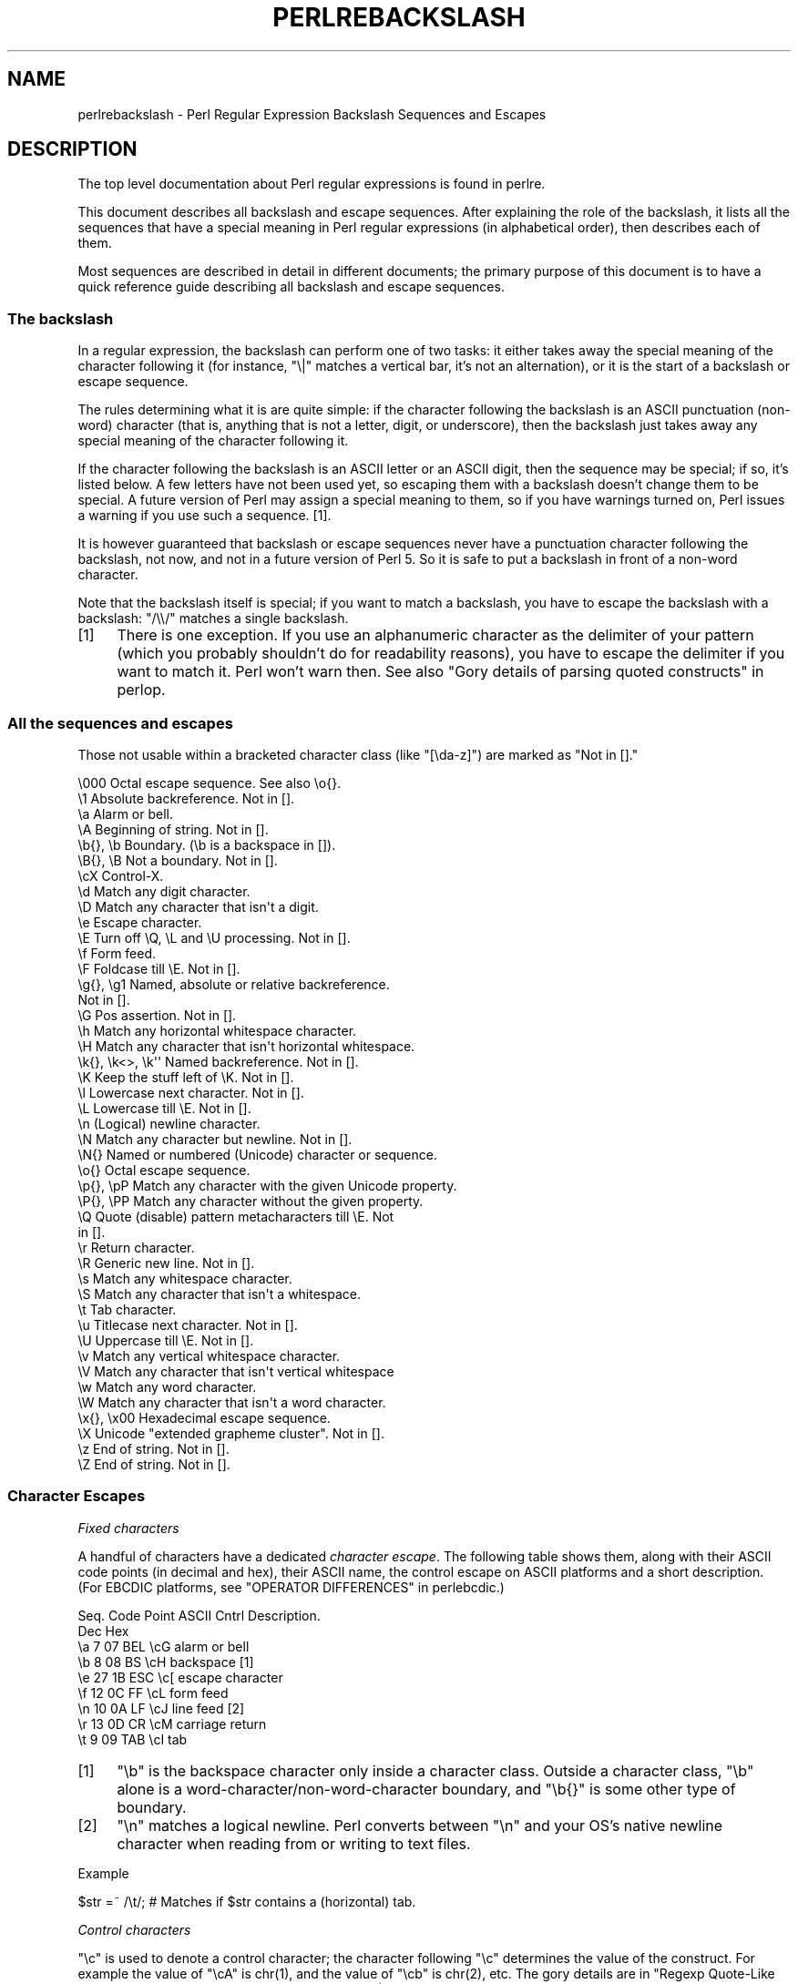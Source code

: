 .\" -*- mode: troff; coding: utf-8 -*-
.\" Automatically generated by Pod::Man 5.01 (Pod::Simple 3.43)
.\"
.\" Standard preamble:
.\" ========================================================================
.de Sp \" Vertical space (when we can't use .PP)
.if t .sp .5v
.if n .sp
..
.de Vb \" Begin verbatim text
.ft CW
.nf
.ne \\$1
..
.de Ve \" End verbatim text
.ft R
.fi
..
.\" \*(C` and \*(C' are quotes in nroff, nothing in troff, for use with C<>.
.ie n \{\
.    ds C` ""
.    ds C' ""
'br\}
.el\{\
.    ds C`
.    ds C'
'br\}
.\"
.\" Escape single quotes in literal strings from groff's Unicode transform.
.ie \n(.g .ds Aq \(aq
.el       .ds Aq '
.\"
.\" If the F register is >0, we'll generate index entries on stderr for
.\" titles (.TH), headers (.SH), subsections (.SS), items (.Ip), and index
.\" entries marked with X<> in POD.  Of course, you'll have to process the
.\" output yourself in some meaningful fashion.
.\"
.\" Avoid warning from groff about undefined register 'F'.
.de IX
..
.nr rF 0
.if \n(.g .if rF .nr rF 1
.if (\n(rF:(\n(.g==0)) \{\
.    if \nF \{\
.        de IX
.        tm Index:\\$1\t\\n%\t"\\$2"
..
.        if !\nF==2 \{\
.            nr % 0
.            nr F 2
.        \}
.    \}
.\}
.rr rF
.\" ========================================================================
.\"
.IX Title "PERLREBACKSLASH 1"
.TH PERLREBACKSLASH 1 2023-11-28 "perl v5.38.2" "Perl Programmers Reference Guide"
.\" For nroff, turn off justification.  Always turn off hyphenation; it makes
.\" way too many mistakes in technical documents.
.if n .ad l
.nh
.SH NAME
perlrebackslash \- Perl Regular Expression Backslash Sequences and Escapes
.SH DESCRIPTION
.IX Header "DESCRIPTION"
The top level documentation about Perl regular expressions
is found in perlre.
.PP
This document describes all backslash and escape sequences. After
explaining the role of the backslash, it lists all the sequences that have
a special meaning in Perl regular expressions (in alphabetical order),
then describes each of them.
.PP
Most sequences are described in detail in different documents; the primary
purpose of this document is to have a quick reference guide describing all
backslash and escape sequences.
.SS "The backslash"
.IX Subsection "The backslash"
In a regular expression, the backslash can perform one of two tasks:
it either takes away the special meaning of the character following it
(for instance, \f(CW\*(C`\e|\*(C'\fR matches a vertical bar, it's not an alternation),
or it is the start of a backslash or escape sequence.
.PP
The rules determining what it is are quite simple: if the character
following the backslash is an ASCII punctuation (non-word) character (that is,
anything that is not a letter, digit, or underscore), then the backslash just
takes away any special meaning of the character following it.
.PP
If the character following the backslash is an ASCII letter or an ASCII digit,
then the sequence may be special; if so, it's listed below. A few letters have
not been used yet, so escaping them with a backslash doesn't change them to be
special.  A future version of Perl may assign a special meaning to them, so if
you have warnings turned on, Perl issues a warning if you use such a
sequence.  [1].
.PP
It is however guaranteed that backslash or escape sequences never have a
punctuation character following the backslash, not now, and not in a future
version of Perl 5. So it is safe to put a backslash in front of a non-word
character.
.PP
Note that the backslash itself is special; if you want to match a backslash,
you have to escape the backslash with a backslash: \f(CW\*(C`/\e\e/\*(C'\fR matches a single
backslash.
.IP [1] 4
.IX Item "[1]"
There is one exception. If you use an alphanumeric character as the
delimiter of your pattern (which you probably shouldn't do for readability
reasons), you have to escape the delimiter if you want to match
it. Perl won't warn then. See also "Gory details of parsing
quoted constructs" in perlop.
.SS "All the sequences and escapes"
.IX Subsection "All the sequences and escapes"
Those not usable within a bracketed character class (like \f(CW\*(C`[\eda\-z]\*(C'\fR) are marked
as \f(CW\*(C`Not in [].\*(C'\fR
.PP
.Vb 10
\& \e000              Octal escape sequence.  See also \eo{}.
\& \e1                Absolute backreference.  Not in [].
\& \ea                Alarm or bell.
\& \eA                Beginning of string.  Not in [].
\& \eb{}, \eb          Boundary. (\eb is a backspace in []).
\& \eB{}, \eB          Not a boundary.  Not in [].
\& \ecX               Control\-X.
\& \ed                Match any digit character.
\& \eD                Match any character that isn\*(Aqt a digit.
\& \ee                Escape character.
\& \eE                Turn off \eQ, \eL and \eU processing.  Not in [].
\& \ef                Form feed.
\& \eF                Foldcase till \eE.  Not in [].
\& \eg{}, \eg1         Named, absolute or relative backreference.
\&                   Not in [].
\& \eG                Pos assertion.  Not in [].
\& \eh                Match any horizontal whitespace character.
\& \eH                Match any character that isn\*(Aqt horizontal whitespace.
\& \ek{}, \ek<>, \ek\*(Aq\*(Aq  Named backreference.  Not in [].
\& \eK                Keep the stuff left of \eK.  Not in [].
\& \el                Lowercase next character.  Not in [].
\& \eL                Lowercase till \eE.  Not in [].
\& \en                (Logical) newline character.
\& \eN                Match any character but newline.  Not in [].
\& \eN{}              Named or numbered (Unicode) character or sequence.
\& \eo{}              Octal escape sequence.
\& \ep{}, \epP         Match any character with the given Unicode property.
\& \eP{}, \ePP         Match any character without the given property.
\& \eQ                Quote (disable) pattern metacharacters till \eE.  Not
\&                   in [].
\& \er                Return character.
\& \eR                Generic new line.  Not in [].
\& \es                Match any whitespace character.
\& \eS                Match any character that isn\*(Aqt a whitespace.
\& \et                Tab character.
\& \eu                Titlecase next character.  Not in [].
\& \eU                Uppercase till \eE.  Not in [].
\& \ev                Match any vertical whitespace character.
\& \eV                Match any character that isn\*(Aqt vertical whitespace
\& \ew                Match any word character.
\& \eW                Match any character that isn\*(Aqt a word character.
\& \ex{}, \ex00        Hexadecimal escape sequence.
\& \eX                Unicode "extended grapheme cluster".  Not in [].
\& \ez                End of string.  Not in [].
\& \eZ                End of string.  Not in [].
.Ve
.SS "Character Escapes"
.IX Subsection "Character Escapes"
\fIFixed characters\fR
.IX Subsection "Fixed characters"
.PP
A handful of characters have a dedicated \fIcharacter escape\fR. The following
table shows them, along with their ASCII code points (in decimal and hex),
their ASCII name, the control escape on ASCII platforms and a short
description.  (For EBCDIC platforms, see "OPERATOR DIFFERENCES" in perlebcdic.)
.PP
.Vb 9
\& Seq.  Code Point  ASCII   Cntrl   Description.
\&       Dec    Hex
\&  \ea     7     07    BEL    \ecG    alarm or bell
\&  \eb     8     08     BS    \ecH    backspace [1]
\&  \ee    27     1B    ESC    \ec[    escape character
\&  \ef    12     0C     FF    \ecL    form feed
\&  \en    10     0A     LF    \ecJ    line feed [2]
\&  \er    13     0D     CR    \ecM    carriage return
\&  \et     9     09    TAB    \ecI    tab
.Ve
.IP [1] 4
.IX Item "[1]"
\&\f(CW\*(C`\eb\*(C'\fR is the backspace character only inside a character class. Outside a
character class, \f(CW\*(C`\eb\*(C'\fR alone is a word\-character/non\-word\-character
boundary, and \f(CW\*(C`\eb{}\*(C'\fR is some other type of boundary.
.IP [2] 4
.IX Item "[2]"
\&\f(CW\*(C`\en\*(C'\fR matches a logical newline. Perl converts between \f(CW\*(C`\en\*(C'\fR and your
OS's native newline character when reading from or writing to text files.
.PP
Example
.IX Subsection "Example"
.PP
.Vb 1
\& $str =~ /\et/;   # Matches if $str contains a (horizontal) tab.
.Ve
.PP
\fIControl characters\fR
.IX Subsection "Control characters"
.PP
\&\f(CW\*(C`\ec\*(C'\fR is used to denote a control character; the character following \f(CW\*(C`\ec\*(C'\fR
determines the value of the construct.  For example the value of \f(CW\*(C`\ecA\*(C'\fR is
\&\f(CWchr(1)\fR, and the value of \f(CW\*(C`\ecb\*(C'\fR is \f(CWchr(2)\fR, etc.
The gory details are in "Regexp Quote-Like Operators" in perlop.  A complete
list of what \f(CWchr(1)\fR, etc. means for ASCII and EBCDIC platforms is in
"OPERATOR DIFFERENCES" in perlebcdic.
.PP
Note that \f(CW\*(C`\ec\e\*(C'\fR alone at the end of a regular expression (or doubled-quoted
string) is not valid.  The backslash must be followed by another character.
That is, \f(CW\*(C`\ec\e\fR\f(CIX\fR\f(CW\*(C'\fR means \f(CW\*(C`chr(28) . \*(Aq\fR\f(CIX\fR\f(CW\*(Aq\*(C'\fR for all characters \fIX\fR.
.PP
To write platform-independent code, you must use \f(CW\*(C`\eN{\fR\f(CINAME\fR\f(CW}\*(C'\fR instead, like
\&\f(CW\*(C`\eN{ESCAPE}\*(C'\fR or \f(CW\*(C`\eN{U+001B}\*(C'\fR, see charnames.
.PP
Mnemonic: \fIc\fRontrol character.
.PP
Example
.IX Subsection "Example"
.PP
.Vb 1
\& $str =~ /\ecK/;  # Matches if $str contains a vertical tab (control\-K).
.Ve
.PP
\fINamed or numbered characters and character sequences\fR
.IX Subsection "Named or numbered characters and character sequences"
.PP
Unicode characters have a Unicode name and numeric code point (ordinal)
value.  Use the
\&\f(CW\*(C`\eN{}\*(C'\fR construct to specify a character by either of these values.
Certain sequences of characters also have names.
.PP
To specify by name, the name of the character or character sequence goes
between the curly braces.
.PP
To specify a character by Unicode code point, use the form \f(CW\*(C`\eN{U+\fR\f(CIcode
point\fR\f(CW}\*(C'\fR, where \fIcode point\fR is a number in hexadecimal that gives the
code point that Unicode has assigned to the desired character.  It is
customary but not required to use leading zeros to pad the number to 4
digits.  Thus \f(CW\*(C`\eN{U+0041}\*(C'\fR means \f(CW\*(C`LATIN CAPITAL LETTER A\*(C'\fR, and you will
rarely see it written without the two leading zeros.  \f(CW\*(C`\eN{U+0041}\*(C'\fR means
"A" even on EBCDIC machines (where the ordinal value of "A" is not 0x41).
.PP
Blanks may freely be inserted adjacent to but within the braces
enclosing the name or code point.  So \f(CW\*(C`\eN{\ U+0041\ }\*(C'\fR is perfectly
legal.
.PP
It is even possible to give your own names to characters and character
sequences by using the charnames module.  These custom names are
lexically scoped, and so a given code point may have different names
in different scopes.  The name used is what is in effect at the time the
\&\f(CW\*(C`\eN{}\*(C'\fR is expanded.  For patterns in double-quotish context, that means
at the time the pattern is parsed.  But for patterns that are delimitted
by single quotes, the expansion is deferred until pattern compilation
time, which may very well have a different \f(CW\*(C`charnames\*(C'\fR translator in
effect.
.PP
(There is an expanded internal form that you may see in debug output:
\&\f(CW\*(C`\eN{U+\fR\f(CIcode point\fR\f(CW.\fR\f(CIcode point\fR\f(CW...}\*(C'\fR.
The \f(CW\*(C`...\*(C'\fR means any number of these \fIcode point\fRs separated by dots.
This represents the sequence formed by the characters.  This is an internal
form only, subject to change, and you should not try to use it yourself.)
.PP
Mnemonic: \fIN\fRamed character.
.PP
Note that a character or character sequence expressed as a named
or numbered character is considered a character without special
meaning by the regex engine, and will match "as is".
.PP
Example
.IX Subsection "Example"
.PP
.Vb 1
\& $str =~ /\eN{THAI CHARACTER SO SO}/;  # Matches the Thai SO SO character
\&
\& use charnames \*(AqCyrillic\*(Aq;            # Loads Cyrillic names.
\& $str =~ /\eN{ZHE}\eN{KA}/;             # Match "ZHE" followed by "KA".
.Ve
.PP
\fIOctal escapes\fR
.IX Subsection "Octal escapes"
.PP
There are two forms of octal escapes.  Each is used to specify a character by
its code point specified in base 8.
.PP
One form, available starting in Perl 5.14 looks like \f(CW\*(C`\eo{...}\*(C'\fR, where the dots
represent one or more octal digits.  It can be used for any Unicode character.
.PP
It was introduced to avoid the potential problems with the other form,
available in all Perls.  That form consists of a backslash followed by three
octal digits.  One problem with this form is that it can look exactly like an
old-style backreference (see
"Disambiguation rules between old-style octal escapes and backreferences"
below.)  You can avoid this by making the first of the three digits always a
zero, but that makes \e077 the largest code point specifiable.
.PP
In some contexts, a backslash followed by two or even one octal digits may be
interpreted as an octal escape, sometimes with a warning, and because of some
bugs, sometimes with surprising results.  Also, if you are creating a regex
out of smaller snippets concatenated together, and you use fewer than three
digits, the beginning of one snippet may be interpreted as adding digits to the
ending of the snippet before it.  See "Absolute referencing" for more
discussion and examples of the snippet problem.
.PP
Note that a character expressed as an octal escape is considered
a character without special meaning by the regex engine, and will match
"as is".
.PP
To summarize, the \f(CW\*(C`\eo{}\*(C'\fR form is always safe to use, and the other form is
safe to use for code points through \e077 when you use exactly three digits to
specify them.
.PP
Mnemonic: \fI0\fRctal or \fIo\fRctal.
.PP
Examples (assuming an ASCII platform)
.IX Subsection "Examples (assuming an ASCII platform)"
.PP
.Vb 12
\& $str = "Perl";
\& $str =~ /\eo{120}/;  # Match, "\e120" is "P".
\& $str =~ /\e120/;     # Same.
\& $str =~ /\eo{120}+/; # Match, "\e120" is "P",
\&                     # it\*(Aqs repeated at least once.
\& $str =~ /\e120+/;    # Same.
\& $str =~ /P\e053/;    # No match, "\e053" is "+" and taken literally.
\& /\eo{23073}/         # Black foreground, white background smiling face.
\& /\eo{4801234567}/    # Raises a warning, and yields chr(4).
\& /\eo{ 400}/          # LATIN CAPITAL LETTER A WITH MACRON
\& /\eo{ 400 }/         # Same. These show blanks are allowed adjacent to
\&                     # the braces
.Ve
.PP
Disambiguation rules between old-style octal escapes and backreferences
.IX Subsection "Disambiguation rules between old-style octal escapes and backreferences"
.PP
Octal escapes of the \f(CW\*(C`\e000\*(C'\fR form outside of bracketed character classes
potentially clash with old-style backreferences (see "Absolute referencing"
below).  They both consist of a backslash followed by numbers.  So Perl has to
use heuristics to determine whether it is a backreference or an octal escape.
Perl uses the following rules to disambiguate:
.IP 1. 4
If the backslash is followed by a single digit, it's a backreference.
.IP 2. 4
If the first digit following the backslash is a 0, it's an octal escape.
.IP 3. 4
If the number following the backslash is N (in decimal), and Perl already
has seen N capture groups, Perl considers this a backreference.  Otherwise,
it considers it an octal escape. If N has more than three digits, Perl
takes only the first three for the octal escape; the rest are matched as is.
.Sp
.Vb 6
\& my $pat  = "(" x 999;
\&    $pat .= "a";
\&    $pat .= ")" x 999;
\& /^($pat)\e1000$/;   #  Matches \*(Aqaa\*(Aq; there are 1000 capture groups.
\& /^$pat\e1000$/;     #  Matches \*(Aqa@0\*(Aq; there are 999 capture groups
\&                    #  and \e1000 is seen as \e100 (a \*(Aq@\*(Aq) and a \*(Aq0\*(Aq.
.Ve
.PP
You can force a backreference interpretation always by using the \f(CW\*(C`\eg{...}\*(C'\fR
form.  You can the force an octal interpretation always by using the \f(CW\*(C`\eo{...}\*(C'\fR
form, or for numbers up through \e077 (= 63 decimal), by using three digits,
beginning with a "0".
.PP
\fIHexadecimal escapes\fR
.IX Subsection "Hexadecimal escapes"
.PP
Like octal escapes, there are two forms of hexadecimal escapes, but both start
with the sequence \f(CW\*(C`\ex\*(C'\fR.  This is followed by either exactly two hexadecimal
digits forming a number, or a hexadecimal number of arbitrary length surrounded
by curly braces. The hexadecimal number is the code point of the character you
want to express.
.PP
Note that a character expressed as one of these escapes is considered a
character without special meaning by the regex engine, and will match
"as is".
.PP
Mnemonic: he\fIx\fRadecimal.
.PP
Examples (assuming an ASCII platform)
.IX Subsection "Examples (assuming an ASCII platform)"
.PP
.Vb 4
\& $str = "Perl";
\& $str =~ /\ex50/;    # Match, "\ex50" is "P".
\& $str =~ /\ex50+/;   # Match, "\ex50" is "P", it is repeated at least once
\& $str =~ /P\ex2B/;   # No match, "\ex2B" is "+" and taken literally.
\&
\& /\ex{2603}\ex{2602}/ # Snowman with an umbrella.
\&                    # The Unicode character 2603 is a snowman,
\&                    # the Unicode character 2602 is an umbrella.
\& /\ex{263B}/         # Black smiling face.
\& /\ex{263b}/         # Same, the hex digits A \- F are case insensitive.
\& /\ex{ 263b }/       # Same, showing optional blanks adjacent to the
\&                    # braces
.Ve
.SS Modifiers
.IX Subsection "Modifiers"
A number of backslash sequences have to do with changing the character,
or characters following them. \f(CW\*(C`\el\*(C'\fR will lowercase the character following
it, while \f(CW\*(C`\eu\*(C'\fR will uppercase (or, more accurately, titlecase) the
character following it. They provide functionality similar to the
functions \f(CW\*(C`lcfirst\*(C'\fR and \f(CW\*(C`ucfirst\*(C'\fR.
.PP
To uppercase or lowercase several characters, one might want to use
\&\f(CW\*(C`\eL\*(C'\fR or \f(CW\*(C`\eU\*(C'\fR, which will lowercase/uppercase all characters following
them, until either the end of the pattern or the next occurrence of
\&\f(CW\*(C`\eE\*(C'\fR, whichever comes first. They provide functionality similar to what
the functions \f(CW\*(C`lc\*(C'\fR and \f(CW\*(C`uc\*(C'\fR provide.
.PP
\&\f(CW\*(C`\eQ\*(C'\fR is used to quote (disable) pattern metacharacters, up to the next
\&\f(CW\*(C`\eE\*(C'\fR or the end of the pattern. \f(CW\*(C`\eQ\*(C'\fR adds a backslash to any character
that could have special meaning to Perl.  In the ASCII range, it quotes
every character that isn't a letter, digit, or underscore.  See
"quotemeta" in perlfunc for details on what gets quoted for non-ASCII
code points.  Using this ensures that any character between \f(CW\*(C`\eQ\*(C'\fR and
\&\f(CW\*(C`\eE\*(C'\fR will be matched literally, not interpreted as a metacharacter by
the regex engine.
.PP
\&\f(CW\*(C`\eF\*(C'\fR can be used to casefold all characters following, up to the next \f(CW\*(C`\eE\*(C'\fR
or the end of the pattern. It provides the functionality similar to
the \f(CW\*(C`fc\*(C'\fR function.
.PP
Mnemonic: \fIL\fRowercase, \fIU\fRppercase, \fIF\fRold-case, \fIQ\fRuotemeta, \fIE\fRnd.
.PP
Examples
.IX Subsection "Examples"
.PP
.Vb 7
\& $sid     = "sid";
\& $greg    = "GrEg";
\& $miranda = "(Miranda)";
\& $str     =~ /\eu$sid/;        # Matches \*(AqSid\*(Aq
\& $str     =~ /\eL$greg/;       # Matches \*(Aqgreg\*(Aq
\& $str     =~ /\eQ$miranda\eE/;  # Matches \*(Aq(Miranda)\*(Aq, as if the pattern
\&                              #   had been written as /\e(Miranda\e)/
.Ve
.SS "Character classes"
.IX Subsection "Character classes"
Perl regular expressions have a large range of character classes. Some of
the character classes are written as a backslash sequence. We will briefly
discuss those here; full details of character classes can be found in
perlrecharclass.
.PP
\&\f(CW\*(C`\ew\*(C'\fR is a character class that matches any single \fIword\fR character
(letters, digits, Unicode marks, and connector punctuation (like the
underscore)).  \f(CW\*(C`\ed\*(C'\fR is a character class that matches any decimal
digit, while the character class \f(CW\*(C`\es\*(C'\fR matches any whitespace character.
New in perl 5.10.0 are the classes \f(CW\*(C`\eh\*(C'\fR and \f(CW\*(C`\ev\*(C'\fR which match horizontal
and vertical whitespace characters.
.PP
The exact set of characters matched by \f(CW\*(C`\ed\*(C'\fR, \f(CW\*(C`\es\*(C'\fR, and \f(CW\*(C`\ew\*(C'\fR varies
depending on various pragma and regular expression modifiers.  It is
possible to restrict the match to the ASCII range by using the \f(CW\*(C`/a\*(C'\fR
regular expression modifier.  See perlrecharclass.
.PP
The uppercase variants (\f(CW\*(C`\eW\*(C'\fR, \f(CW\*(C`\eD\*(C'\fR, \f(CW\*(C`\eS\*(C'\fR, \f(CW\*(C`\eH\*(C'\fR, and \f(CW\*(C`\eV\*(C'\fR) are
character classes that match, respectively, any character that isn't a
word character, digit, whitespace, horizontal whitespace, or vertical
whitespace.
.PP
Mnemonics: \fIw\fRord, \fId\fRigit, \fIs\fRpace, \fIh\fRorizontal, \fIv\fRertical.
.PP
\fIUnicode classes\fR
.IX Subsection "Unicode classes"
.PP
\&\f(CW\*(C`\epP\*(C'\fR (where \f(CW\*(C`P\*(C'\fR is a single letter) and \f(CW\*(C`\ep{Property}\*(C'\fR are used to
match a character that matches the given Unicode property; properties
include things like "letter", or "thai character". Capitalizing the
sequence to \f(CW\*(C`\ePP\*(C'\fR and \f(CW\*(C`\eP{Property}\*(C'\fR make the sequence match a character
that doesn't match the given Unicode property. For more details, see
"Backslash sequences" in perlrecharclass and
"Unicode Character Properties" in perlunicode.
.PP
Mnemonic: \fIp\fRroperty.
.SS Referencing
.IX Subsection "Referencing"
If capturing parenthesis are used in a regular expression, we can refer
to the part of the source string that was matched, and match exactly the
same thing. There are three ways of referring to such \fIbackreference\fR:
absolutely, relatively, and by name.
.PP
\fIAbsolute referencing\fR
.IX Subsection "Absolute referencing"
.PP
Either \f(CW\*(C`\eg\fR\f(CIN\fR\f(CW\*(C'\fR (starting in Perl 5.10.0), or \f(CW\*(C`\e\fR\f(CIN\fR\f(CW\*(C'\fR (old-style) where \fIN\fR
is a positive (unsigned) decimal number of any length is an absolute reference
to a capturing group.
.PP
\&\fIN\fR refers to the Nth set of parentheses, so \f(CW\*(C`\eg\fR\f(CIN\fR\f(CW\*(C'\fR refers to whatever has
been matched by that set of parentheses.  Thus \f(CW\*(C`\eg1\*(C'\fR refers to the first
capture group in the regex.
.PP
The \f(CW\*(C`\eg\fR\f(CIN\fR\f(CW\*(C'\fR form can be equivalently written as \f(CW\*(C`\eg{\fR\f(CIN\fR\f(CW}\*(C'\fR
which avoids ambiguity when building a regex by concatenating shorter
strings.  Otherwise if you had a regex \f(CW\*(C`qr/$a$b/\*(C'\fR, and \f(CW$a\fR contained
\&\f(CW"\eg1"\fR, and \f(CW$b\fR contained \f(CW"37"\fR, you would get \f(CW\*(C`/\eg137/\*(C'\fR which is
probably not what you intended.
.PP
In the \f(CW\*(C`\e\fR\f(CIN\fR\f(CW\*(C'\fR form, \fIN\fR must not begin with a "0", and there must be at
least \fIN\fR capturing groups, or else \fIN\fR is considered an octal escape
(but something like \f(CW\*(C`\e18\*(C'\fR is the same as \f(CW\*(C`\e0018\*(C'\fR; that is, the octal escape
\&\f(CW"\e001"\fR followed by a literal digit \f(CW"8"\fR).
.PP
Mnemonic: \fIg\fRroup.
.PP
Examples
.IX Subsection "Examples"
.PP
.Vb 5
\& /(\ew+) \eg1/;    # Finds a duplicated word, (e.g. "cat cat").
\& /(\ew+) \e1/;     # Same thing; written old\-style.
\& /(\ew+) \eg{1}/;  # Same, using the safer braced notation
\& /(\ew+) \eg{ 1 }/;# Same, showing optional blanks adjacent to the braces
\& /(.)(.)\eg2\eg1/; # Match a four letter palindrome (e.g. "ABBA").
.Ve
.PP
\fIRelative referencing\fR
.IX Subsection "Relative referencing"
.PP
\&\f(CW\*(C`\eg\-\fR\f(CIN\fR\f(CW\*(C'\fR (starting in Perl 5.10.0) is used for relative addressing.  (It can
be written as \f(CW\*(C`\eg{\-\fR\f(CIN\fR\f(CW}\*(C'\fR.)  It refers to the \fIN\fRth group before the
\&\f(CW\*(C`\eg{\-\fR\f(CIN\fR\f(CW}\*(C'\fR.
.PP
The big advantage of this form is that it makes it much easier to write
patterns with references that can be interpolated in larger patterns,
even if the larger pattern also contains capture groups.
.PP
Examples
.IX Subsection "Examples"
.PP
.Vb 8
\& /(A)        # Group 1
\&  (          # Group 2
\&    (B)      # Group 3
\&    \eg{\-1}   # Refers to group 3 (B)
\&    \eg{\-3}   # Refers to group 1 (A)
\&    \eg{ \-3 } # Same, showing optional blanks adjacent to the braces
\&  )
\& /x;         # Matches "ABBA".
\&
\& my $qr = qr /(.)(.)\eg{\-2}\eg{\-1}/;  # Matches \*(Aqabab\*(Aq, \*(Aqcdcd\*(Aq, etc.
\& /$qr$qr/                           # Matches \*(Aqababcdcd\*(Aq.
.Ve
.PP
\fINamed referencing\fR
.IX Subsection "Named referencing"
.PP
\&\f(CW\*(C`\eg{\fR\f(CIname\fR\f(CW}\*(C'\fR (starting in Perl 5.10.0) can be used to back refer to a
named capture group, dispensing completely with having to think about capture
buffer positions.
.PP
To be compatible with .Net regular expressions, \f(CW\*(C`\eg{name}\*(C'\fR may also be
written as \f(CW\*(C`\ek{name}\*(C'\fR, \f(CW\*(C`\ek<name>\*(C'\fR or \f(CW\*(C`\ek\*(Aqname\*(Aq\*(C'\fR.
.PP
To prevent any ambiguity, \fIname\fR must not start with a digit nor contain a
hyphen.
.PP
Examples
.IX Subsection "Examples"
.PP
.Vb 10
\& /(?<word>\ew+) \eg{word}/   # Finds duplicated word, (e.g. "cat cat")
\& /(?<word>\ew+) \ek{word}/   # Same.
\& /(?<word>\ew+) \eg{ word }/ # Same, showing optional blanks adjacent to
\&                           # the braces
\& /(?<word>\ew+) \ek{ word }/ # Same.
\& /(?<word>\ew+) \ek<word>/   # Same.  There are no braces, so no blanks
\&                           # are permitted
\& /(?<letter1>.)(?<letter2>.)\eg{letter2}\eg{letter1}/
\&                           # Match a four letter palindrome (e.g.
\&                           # "ABBA")
.Ve
.SS Assertions
.IX Subsection "Assertions"
Assertions are conditions that have to be true; they don't actually
match parts of the substring. There are six assertions that are written as
backslash sequences.
.IP \eA 4
.IX Item "A"
\&\f(CW\*(C`\eA\*(C'\fR only matches at the beginning of the string. If the \f(CW\*(C`/m\*(C'\fR modifier
isn't used, then \f(CW\*(C`/\eA/\*(C'\fR is equivalent to \f(CW\*(C`/^/\*(C'\fR. However, if the \f(CW\*(C`/m\*(C'\fR
modifier is used, then \f(CW\*(C`/^/\*(C'\fR matches internal newlines, but the meaning
of \f(CW\*(C`/\eA/\*(C'\fR isn't changed by the \f(CW\*(C`/m\*(C'\fR modifier. \f(CW\*(C`\eA\*(C'\fR matches at the beginning
of the string regardless whether the \f(CW\*(C`/m\*(C'\fR modifier is used.
.IP "\ez, \eZ" 4
.IX Item "z, Z"
\&\f(CW\*(C`\ez\*(C'\fR and \f(CW\*(C`\eZ\*(C'\fR match at the end of the string. If the \f(CW\*(C`/m\*(C'\fR modifier isn't
used, then \f(CW\*(C`/\eZ/\*(C'\fR is equivalent to \f(CW\*(C`/$/\*(C'\fR; that is, it matches at the
end of the string, or one before the newline at the end of the string. If the
\&\f(CW\*(C`/m\*(C'\fR modifier is used, then \f(CW\*(C`/$/\*(C'\fR matches at internal newlines, but the
meaning of \f(CW\*(C`/\eZ/\*(C'\fR isn't changed by the \f(CW\*(C`/m\*(C'\fR modifier. \f(CW\*(C`\eZ\*(C'\fR matches at
the end of the string (or just before a trailing newline) regardless whether
the \f(CW\*(C`/m\*(C'\fR modifier is used.
.Sp
\&\f(CW\*(C`\ez\*(C'\fR is just like \f(CW\*(C`\eZ\*(C'\fR, except that it does not match before a trailing
newline. \f(CW\*(C`\ez\*(C'\fR matches at the end of the string only, regardless of the
modifiers used, and not just before a newline.  It is how to anchor the
match to the true end of the string under all conditions.
.IP \eG 4
.IX Item "G"
\&\f(CW\*(C`\eG\*(C'\fR is usually used only in combination with the \f(CW\*(C`/g\*(C'\fR modifier. If the
\&\f(CW\*(C`/g\*(C'\fR modifier is used and the match is done in scalar context, Perl
remembers where in the source string the last match ended, and the next time,
it will start the match from where it ended the previous time.
.Sp
\&\f(CW\*(C`\eG\*(C'\fR matches the point where the previous match on that string ended,
or the beginning of that string if there was no previous match.
.Sp
Mnemonic: \fIG\fRlobal.
.IP "\eb{}, \eb, \eB{}, \eB" 4
.IX Item "b{}, b, B{}, B"
\&\f(CW\*(C`\eb{...}\*(C'\fR, available starting in v5.22, matches a boundary (between two
characters, or before the first character of the string, or after the
final character of the string) based on the Unicode rules for the
boundary type specified inside the braces.  The boundary
types are given a few paragraphs below.  \f(CW\*(C`\eB{...}\*(C'\fR matches at any place
between characters where \f(CW\*(C`\eb{...}\*(C'\fR of the same type doesn't match.
.Sp
\&\f(CW\*(C`\eb\*(C'\fR when not immediately followed by a \f(CW"{"\fR is available in all
Perls.  It matches at any place
between a word (something matched by \f(CW\*(C`\ew\*(C'\fR) and a non-word character
(\f(CW\*(C`\eW\*(C'\fR); \f(CW\*(C`\eB\*(C'\fR when not immediately followed by a \f(CW"{"\fR matches at any
place between characters where \f(CW\*(C`\eb\*(C'\fR doesn't match.  To get better
word matching of natural language text, see "\eb{wb}" below.
.Sp
\&\f(CW\*(C`\eb\*(C'\fR
and \f(CW\*(C`\eB\*(C'\fR assume there's a non-word character before the beginning and after
the end of the source string; so \f(CW\*(C`\eb\*(C'\fR will match at the beginning (or end)
of the source string if the source string begins (or ends) with a word
character. Otherwise, \f(CW\*(C`\eB\*(C'\fR will match.
.Sp
Do not use something like \f(CW\*(C`\eb=head\ed\eb\*(C'\fR and expect it to match the
beginning of a line.  It can't, because for there to be a boundary before
the non-word "=", there must be a word character immediately previous.
All plain \f(CW\*(C`\eb\*(C'\fR and \f(CW\*(C`\eB\*(C'\fR boundary determinations look for word
characters alone, not for
non-word characters nor for string ends.  It may help to understand how
\&\f(CW\*(C`\eb\*(C'\fR and \f(CW\*(C`\eB\*(C'\fR work by equating them as follows:
.Sp
.Vb 2
\&    \eb  really means    (?:(?<=\ew)(?!\ew)|(?<!\ew)(?=\ew))
\&    \eB  really means    (?:(?<=\ew)(?=\ew)|(?<!\ew)(?!\ew))
.Ve
.Sp
In contrast, \f(CW\*(C`\eb{...}\*(C'\fR and \f(CW\*(C`\eB{...}\*(C'\fR may or may not match at the
beginning and end of the line, depending on the boundary type.  These
implement the Unicode default boundaries, specified in
<https://www.unicode.org/reports/tr14/> and
<https://www.unicode.org/reports/tr29/>.
The boundary types are:
.RS 4
.ie n .IP """\eb{gcb}"" or ""\eb{g}""" 4
.el .IP "\f(CW\eb{gcb}\fR or \f(CW\eb{g}\fR" 4
.IX Item "b{gcb} or b{g}"
This matches a Unicode "Grapheme Cluster Boundary".  (Actually Perl
always uses the improved "extended" grapheme cluster").  These are
explained below under \f(CW"\eX"\fR.  In fact, \f(CW\*(C`\eX\*(C'\fR is another way to get
the same functionality.  It is equivalent to \f(CW\*(C`/.+?\eb{gcb}/\*(C'\fR.  Use
whichever is most convenient for your situation.
.ie n .IP """\eb{lb}""" 4
.el .IP \f(CW\eb{lb}\fR 4
.IX Item "b{lb}"
This matches according to the default Unicode Line Breaking Algorithm
(<https://www.unicode.org/reports/tr14/>), as customized in that
document
(Example 7 of revision 35 <https://www.unicode.org/reports/tr14/tr14-35.html#Example7>)
for better handling of numeric expressions.
.Sp
This is suitable for many purposes, but the Unicode::LineBreak module
is available on CPAN that provides many more features, including
customization.
.ie n .IP """\eb{sb}""" 4
.el .IP \f(CW\eb{sb}\fR 4
.IX Item "b{sb}"
This matches a Unicode "Sentence Boundary".  This is an aid to parsing
natural language sentences.  It gives good, but imperfect results.  For
example, it thinks that "Mr. Smith" is two sentences.  More details are
at <https://www.unicode.org/reports/tr29/>.  Note also that it thinks
that anything matching "\eR" (except form feed and vertical tab) is a
sentence boundary.  \f(CW\*(C`\eb{sb}\*(C'\fR works with text designed for
word-processors which wrap lines
automatically for display, but hard-coded line boundaries are considered
to be essentially the ends of text blocks (paragraphs really), and hence
the ends of sentences.  \f(CW\*(C`\eb{sb}\*(C'\fR doesn't do well with text containing
embedded newlines, like the source text of the document you are reading.
Such text needs to be preprocessed to get rid of the line separators
before looking for sentence boundaries.  Some people view this as a bug
in the Unicode standard, and this behavior is quite subject to change in
future Perl versions.
.ie n .IP """\eb{wb}""" 4
.el .IP \f(CW\eb{wb}\fR 4
.IX Item "b{wb}"
This matches a Unicode "Word Boundary", but tailored to Perl
expectations.  This gives better (though not
perfect) results for natural language processing than plain \f(CW\*(C`\eb\*(C'\fR
(without braces) does.  For example, it understands that apostrophes can
be in the middle of words and that parentheses aren't (see the examples
below).  More details are at <https://www.unicode.org/reports/tr29/>.
.Sp
The current Unicode definition of a Word Boundary matches between every
white space character.  Perl tailors this, starting in version 5.24, to
generally not break up spans of white space, just as plain \f(CW\*(C`\eb\*(C'\fR has
always functioned.  This allows \f(CW\*(C`\eb{wb}\*(C'\fR to be a drop-in replacement for
\&\f(CW\*(C`\eb\*(C'\fR, but with generally better results for natural language
processing.  (The exception to this tailoring is when a span of white
space is immediately followed by something like U+0303, COMBINING TILDE.
If the final space character in the span is a horizontal white space, it
is broken out so that it attaches instead to the combining character.
To be precise, if a span of white space that ends in a horizontal space
has the character immediately following it have any of the Word
Boundary property values "Extend", "Format" or "ZWJ", the boundary between the
final horizontal space character and the rest of the span matches
\&\f(CW\*(C`\eb{wb}\*(C'\fR.  In all other cases the boundary between two white space
characters matches \f(CW\*(C`\eB{wb}\*(C'\fR.)
.RE
.RS 4
.Sp
It is important to realize when you use these Unicode boundaries,
that you are taking a risk that a future version of Perl which contains
a later version of the Unicode Standard will not work precisely the same
way as it did when your code was written.  These rules are not
considered stable and have been somewhat more subject to change than the
rest of the Standard.  Unicode reserves the right to change them at
will, and Perl reserves the right to update its implementation to
Unicode's new rules.  In the past, some changes have been because new
characters have been added to the Standard which have different
characteristics than all previous characters, so new rules are
formulated for handling them.  These should not cause any backward
compatibility issues.  But some changes have changed the treatment of
existing characters because the Unicode Technical Committee has decided
that the change is warranted for whatever reason.  This could be to fix
a bug, or because they think better results are obtained with the new
rule.
.Sp
It is also important to realize that these are default boundary
definitions, and that implementations may wish to tailor the results for
particular purposes and locales.  For example, some languages, such as
Japanese and Thai, require dictionary lookup to accurately determine
word boundaries.
.Sp
Mnemonic: \fIb\fRoundary.
.RE
.PP
Examples
.IX Subsection "Examples"
.PP
.Vb 4
\&  "cat"   =~ /\eAcat/;     # Match.
\&  "cat"   =~ /cat\eZ/;     # Match.
\&  "cat\en" =~ /cat\eZ/;     # Match.
\&  "cat\en" =~ /cat\ez/;     # No match.
\&
\&  "cat"   =~ /\ebcat\eb/;   # Matches.
\&  "cats"  =~ /\ebcat\eb/;   # No match.
\&  "cat"   =~ /\ebcat\eB/;   # No match.
\&  "cats"  =~ /\ebcat\eB/;   # Match.
\&
\&  while ("cat dog" =~ /(\ew+)/g) {
\&      print $1;           # Prints \*(Aqcatdog\*(Aq
\&  }
\&  while ("cat dog" =~ /\eG(\ew+)/g) {
\&      print $1;           # Prints \*(Aqcat\*(Aq
\&  }
\&
\&  my $s = "He said, \e"Is pi 3.14? (I\*(Aqm not sure).\e"";
\&  print join("|", $s =~ m/ ( .+? \eb     ) /xg), "\en";
\&  print join("|", $s =~ m/ ( .+? \eb{wb} ) /xg), "\en";
\& prints
\&  He| |said|, "|Is| |pi| |3|.|14|? (|I|\*(Aq|m| |not| |sure
\&  He| |said|,| |"|Is| |pi| |3.14|?| |(|I\*(Aqm| |not| |sure|)|.|"
.Ve
.SS Misc
.IX Subsection "Misc"
Here we document the backslash sequences that don't fall in one of the
categories above. These are:
.IP \eK 4
.IX Item "K"
This appeared in perl 5.10.0. Anything matched left of \f(CW\*(C`\eK\*(C'\fR is
not included in \f(CW$&\fR, and will not be replaced if the pattern is
used in a substitution. This lets you write \f(CW\*(C`s/PAT1 \eK PAT2/REPL/x\*(C'\fR
instead of \f(CW\*(C`s/(PAT1) PAT2/${1}REPL/x\*(C'\fR or \f(CW\*(C`s/(?<=PAT1) PAT2/REPL/x\*(C'\fR.
.Sp
Mnemonic: \fIK\fReep.
.IP \eN 4
.IX Item "N"
This feature, available starting in v5.12,  matches any character
that is \fBnot\fR a newline.  It is a short-hand for writing \f(CW\*(C`[^\en]\*(C'\fR, and is
identical to the \f(CW\*(C`.\*(C'\fR metasymbol, except under the \f(CW\*(C`/s\*(C'\fR flag, which changes
the meaning of \f(CW\*(C`.\*(C'\fR, but not \f(CW\*(C`\eN\*(C'\fR.
.Sp
Note that \f(CW\*(C`\eN{...}\*(C'\fR can mean a
named or numbered character
\&.
.Sp
Mnemonic: Complement of \fI\en\fR.
.IP \eR 4
.IX Xref "\\R"
.IX Item "R"
\&\f(CW\*(C`\eR\*(C'\fR matches a \fIgeneric newline\fR; that is, anything considered a
linebreak sequence by Unicode. This includes all characters matched by
\&\f(CW\*(C`\ev\*(C'\fR (vertical whitespace), and the multi character sequence \f(CW"\ex0D\ex0A"\fR
(carriage return followed by a line feed, sometimes called the network
newline; it's the end of line sequence used in Microsoft text files opened
in binary mode). \f(CW\*(C`\eR\*(C'\fR is equivalent to \f(CW\*(C`(?>\ex0D\ex0A|\ev)\*(C'\fR.  (The
reason it doesn't backtrack is that the sequence is considered
inseparable.  That means that
.Sp
.Vb 1
\& "\ex0D\ex0A" =~ /^\eR\ex0A$/   # No match
.Ve
.Sp
fails, because the \f(CW\*(C`\eR\*(C'\fR matches the entire string, and won't backtrack
to match just the \f(CW"\ex0D"\fR.)  Since
\&\f(CW\*(C`\eR\*(C'\fR can match a sequence of more than one character, it cannot be put
inside a bracketed character class; \f(CW\*(C`/[\eR]/\*(C'\fR is an error; use \f(CW\*(C`\ev\*(C'\fR
instead.  \f(CW\*(C`\eR\*(C'\fR was introduced in perl 5.10.0.
.Sp
Note that this does not respect any locale that might be in effect; it
matches according to the platform's native character set.
.Sp
Mnemonic: none really. \f(CW\*(C`\eR\*(C'\fR was picked because PCRE already uses \f(CW\*(C`\eR\*(C'\fR,
and more importantly because Unicode recommends such a regular expression
metacharacter, and suggests \f(CW\*(C`\eR\*(C'\fR as its notation.
.IP \eX 4
.IX Xref "\\X"
.IX Item "X"
This matches a Unicode \fIextended grapheme cluster\fR.
.Sp
\&\f(CW\*(C`\eX\*(C'\fR matches quite well what normal (non-Unicode-programmer) usage
would consider a single character.  As an example, consider a G with some sort
of diacritic mark, such as an arrow.  There is no such single character in
Unicode, but one can be composed by using a G followed by a Unicode "COMBINING
UPWARDS ARROW BELOW", and would be displayed by Unicode-aware software as if it
were a single character.
.Sp
The match is greedy and non-backtracking, so that the cluster is never
broken up into smaller components.
.Sp
See also \f(CW\*(C`\eb{gcb}\*(C'\fR.
.Sp
Mnemonic: e\fIX\fRtended Unicode character.
.PP
Examples
.IX Subsection "Examples"
.PP
.Vb 2
\& $str =~ s/foo\eKbar/baz/g; # Change any \*(Aqbar\*(Aq following a \*(Aqfoo\*(Aq to \*(Aqbaz\*(Aq
\& $str =~ s/(.)\eK\eg1//g;    # Delete duplicated characters.
\&
\& "\en"   =~ /^\eR$/;         # Match, \en   is a generic newline.
\& "\er"   =~ /^\eR$/;         # Match, \er   is a generic newline.
\& "\er\en" =~ /^\eR$/;         # Match, \er\en is a generic newline.
\&
\& "P\ex{307}" =~ /^\eX$/     # \eX matches a P with a dot above.
.Ve

